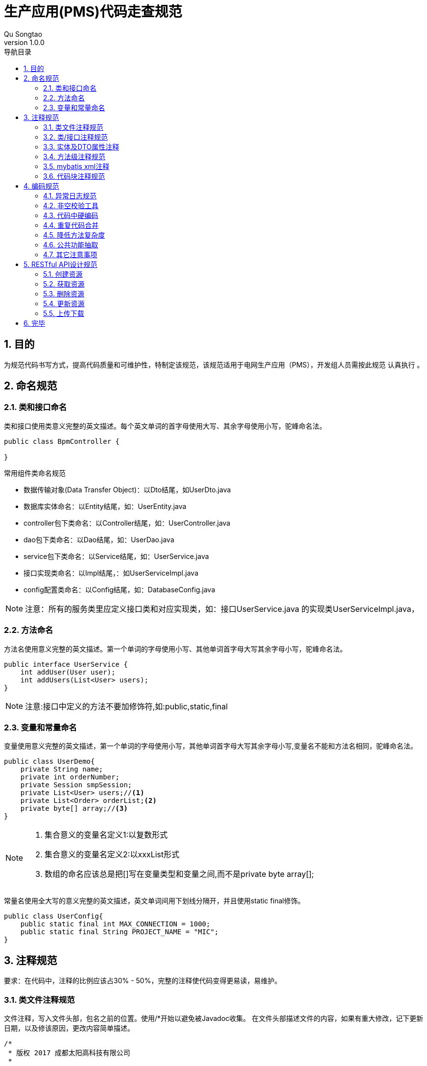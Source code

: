 = 生产应用(PMS)代码走查规范
Qu Songtao;
v1.0.0
:lang: zh-cmn-Hans
:doctype: book
:description: 生产应用(PMS)代码走查规范
:icons: font
:source-highlighter: highlightjs
:linkcss!:
:numbered:
:idprefix:
:toc: left
:toc-title: 导航目录
:toclevels: 3
:experimental:

== 目的
为规范代码书写方式，提高代码质量和可维护性，特制定该规范，该规范适用于电网生产应用（PMS），开发组人员需按此规范 `认真执行` 。

== 命名规范

=== 类和接口命名
类和接口使用类意义完整的英文描述。每个英文单词的首字母使用大写、其余字母使用小写，驼峰命名法。
[source,java]
----
public class BpmController {

}
----

常用组件类命名规范

- 数据传输对象(Data Transfer Object)：以Dto结尾，如UserDto.java
- 数据库实体命名：以Entity结尾，如：UserEntity.java
- controller包下类命名：以Controller结尾，如：UserController.java
- dao包下类命名：以Dao结尾，如：UserDao.java
- service包下类命名：以Service结尾，如：UserService.java
- 接口实现类命名：以Impl结尾，：如UserServiceImpl.java
- config配置类命名：以Config结尾，如：DatabaseConfig.java

[NOTE]
====
注意：所有的服务类里应定义接口类和对应实现类，如：接口UserService.java 的实现类UserServiceImpl.java，
====

=== 方法命名
方法名使用意义完整的英文描述。第一个单词的字母使用小写、其他单词首字母大写其余字母小写，驼峰命名法。
[source,java]
----
public interface UserService {
    int addUser(User user);
    int addUsers(List<User> users);
}
----
[NOTE]
====
注意:接口中定义的方法不要加修饰符,如:public,static,final
====

=== 变量和常量命名

变量使用意义完整的英文描述，第一个单词的字母使用小写，其他单词首字母大写其余字母小写,变量名不能和方法名相同，驼峰命名法。
[source,java]
----
public class UserDemo{
    private String name;
    private int orderNumber;
    private Session smpSession;
    private List<User> users;//<1>
    private List<Order> orderList;<2>
    private byte[] array;//<3>
}
----
[NOTE]
====
<1> 集合意义的变量名定义1:以复数形式
<2> 集合意义的变量名定义2:以xxxList形式
<3> 数组的命名应该总是把[]写在变量类型和变量之间,而不是private byte array[];
====

常量名使用全大写的意义完整的英文描述，英文单词间用下划线分隔开，并且使用static final修饰。
[source,java]
----
public class UserConfig{
    public static final int MAX_CONNECTION = 1000;
    public static final String PROJECT_NAME = "MIC";
}
----

== 注释规范
要求：在代码中，注释的比例应该占30% - 50%，完整的注释使代码变得更易读，易维护。

=== 类文件注释规范
文件注释，写入文件头部，包名之前的位置。使用/*开始以避免被Javadoc收集。
在文件头部描述文件的内容，如果有重大修改，记下更新日期，以及修该原因，更改内容简单描述。
[source,java]
----
/*
 * 版权 2017 成都太阳高科技有限公司
 *
 * 2017-07-01 增加设备投运功能
 * 2017-07-12 由于涉及提出重大变更，废弃设备变更功能大部分业务
 */

package com.suncd.controller;

import org.springframework.web.bind.annotation.RestController;

@RestController
public class RestDocsController {

}
----
[NOTE]
====
该注释为非必要注释。
====

=== 类/接口注释规范
描述此类/接口的功能，注意事项，作者、版本修改内容等信息。
[source,java]
----
package com.suncd.controller;

import org.springframework.web.bind.annotation.RestController;

/**
 * 功能：RestDocs Controller <1>
 *
 *
 * @author qust <2>
 * @author tom
 * @version 1.0  2017-05-17 qust增加3个功能 <3>
 * @version 1.1  2017-05-27 tom修改4个业务处理
 */
@RestController
public class RestDocsController {

}
----
[NOTE]
====
<1> 功能描述信息
<2> 作者信息
<3> 版本信息即修改内容
====

=== 实体及DTO属性注释
实体或dto中每个属性需要有业务注释,另外常量的定义需要有业务注释
[source,java]
----
public class DemoEntity {
	/**
	 * 标识
	 */
	private String id;

	/**
	 * 业务实体名称
	 */
	private String ywstmc;

	/**
	 * 表名
	 */
	private String tablename;

	/**
	 * 大纲表名
	 */
	private String dgbname;

	/**
	 * 运行位置表名
	 */
	private String yxwzbname;
}
----

=== 方法级注释规范
需描述该方法的功能,以及参数和返回值说明,接口和实现类中的方法都需要注释
[source,java]
----
/**
 * 功能说明：启动流程实例 <1>
 * @param objId        业务数据主键(必填) <2>
 * @param key          流程定义key(必填)
 * @param taskName     任务名称(选填)
 * @param ssxlzf       所属线路\站房(选填)
 * @param userId       发起者账号(选填)
 * @param handler      下一步处理人(选填)
 * @param bKey  业务编码(选填)
 * @param variables    流程变量(选填)：流程模板中定义的变量,格式为json格式,如：{"s1":"aaa","s2":"bbb"},对应流程变量EL表达式${s1}和${s2}。
 * @return Response    流程实例信息 <3>
 */
@RequestMapping(value = "/startIns", method = RequestMethod.POST)
public Response<?> startIns(@RequestParam(value="objId", required=true) String objId,
                            @RequestParam(value="key", required=true) String key,
                            @RequestParam(value="taskName", required=false) String taskName,
                            @RequestParam(value="ssxlzf", required=false) String ssxlzf,
                            @RequestParam(value="userId", required=false) String userId,
                            @RequestParam(value="handler", required=false) String handler,
                            @RequestParam(value="businessKey", required=false) String bKey,
                            @RequestParam(value="variables", required=false) String variables) {
    return new Response<>().success();
}
----
[NOTE]
====
<1> 功能描述注释
<2> 方法参数说明
<3> 返回值说明
====

=== mybatis xml注释
mybatis xml中需要有业务注释,标明每段SQL具体执行的业务操作,注释规范如下:
[source,xml]
----
<!-- 根据sql,进行查询，配置的实体--> //<1>
<select id="getStById" parameterType="String" resultMap="BaseResultMap">
    SELECT * FROM fw_comm_stpz WHERE id = #{ID}
</select>

<!-- 根据stid查询查询配置的字段 --> //<2>
<select id="getZdByStId" parameterType="String" resultMap="ZdResultMap">
    SELECT * FROM fw_comm_stpz_zdpz
    WHERE ssywst = (select id from fw_comm_stpz where id = #{ID}) and showtype in (${@com.suncd.pms.framework.dao.cfg.CodeConfig@FW_ZDPZ_SHOWSTYLE_GRID},${@com.suncd.pms.framework.dao.cfg.CodeConfig@FW_ZDPZ_SHOWSTYLE_GRIDFROM})
    order by gdisindex
</select>
----

=== 代码块注释规范
原则上复杂的逻辑代码需要有业务注释，如if，for代码块， #关键业务处理步骤# 需要以 `1,2,3...` 编号进行注释说明。
[source,java]
----
private void dealData(GisRequestVo requestVo) throws Exception {
    //1.转换GIS报文 <1>
    ArrayList<RecordInfo> dataList = requestVo.getDataList();
    StringBuffer recvIds = new StringBuffer();
    //2.循环验证数据格式 <2>
    for (Iterator iterator = dataList.iterator(); iterator.hasNext();) {
        //2.1.取GIS的报文基础字段数据
        RecordInfo recordInfo = (RecordInfo) iterator.next();
        ...
        //2.1.保存gis图形id与pms主键id关系
        if ("insert".equalsIgnoreCase(recvLogEntity.getOper())) {
            saveIdRel(recordInfo.getRecordList(), recvLogEntity.getTotable(), recvLogEntity.getBusitype());
        }
    }
    //3.MQ消息处理 <3>
    if (recvIds.length() > 1) {
        // 发送MQ消息
        // 1).消息为日志表主键id,多个以逗号隔开,业务方法拿到此id做对应的recordList拆解和业务处理
        // 2).消息类型为direct
        directSendService.doDirectSend(recvIds.substring(1));
    }
}
----
[NOTE]
====
<1> 关键业务处理步骤1
<2> 关键业务处理步骤2
<3> 关键业务处理步骤3
====

== 编码规范

=== 异常日志规范
日志操作使用slf4j
[source,java]
----
import org.slf4j.Logger;
import org.slf4j.LoggerFactory;

public class Demo{
    private static final Logger LOGGER = LoggerFactory.getLogger(Demo.class);
}
----
异常处理规范:try{...}catch{...}代码块中,异常处理统一按如下规范:
[source,java]
----
try {
    //do some
}catch (Exception e){
    LOGGER.error("XXX业务处理异常",new LogMessage<>("XX操作异常",e,"/echg/sbxl/dealData"));//<1>
    return new Response<>().failure("XXX业务处理出错");//<2>
}
----
[NOTE]
====
<1> 异常的详细信息记录到日志中,包括业务处理名称、异常堆栈信息、请求的url三部分
<2> 如果有返回前台的信息,需包装成new Response<>().failure("XXX")返回到前台,注意:返回到前台的内容应为 #可读易懂具有业务含义# 的内容(用户看的东西应该是业务语言),
不应包括英文或者SQL语句,同时 #e.getMessage()的内容不要# 返回到前台.
====

=== 非空校验工具
对象的非空判断统一使用Spring提供的工具类:org.springframework.util,尽量不要自己写非空判断,不推荐如下的方式:

[source,java]
----
if(null == arg1 || "" == arg1 || "".equals(arg1)){
    //do some
}
----
应统一使用Spring工具类进行判断,示例代码如下:
[source,java]
----
import org.springframework.util.CollectionUtils;
import org.springframework.util.ObjectUtils;
import org.springframework.util.StringUtils;

import java.util.ArrayList;
import java.util.HashMap;
import java.util.List;
import java.util.Map;

/**
 * 功能：非空校验
 *
 * @author qust
 * @version 1.0  2017/7/18
 */
public class ToolService {
    public void emptyTest(){
        //1.字符串非空判断
        String str1 = null;
        String str2 = "";
        String str3 = "ok";
        StringUtils.isEmpty(str1); //true
        StringUtils.isEmpty(str2); //true
        StringUtils.isEmpty(str3); //false

        //2.集合List、Map非空判断
        List list1 = null;
        List list2 = new ArrayList();
        Map map1 = null;
        Map map2 = new HashMap();
        Map map3 = new HashMap();
        map3.put("1","2");
        CollectionUtils.isEmpty(list1); //true
        CollectionUtils.isEmpty(list2); //true
        CollectionUtils.isEmpty(map1); //true
        CollectionUtils.isEmpty(map2); //true
        CollectionUtils.isEmpty(map3); //false

        //3.数组及其它对象非空判断
        String[] strs = new String[]{};
        ToolService t = null;
        ObjectUtils.isEmpty(strs); //true
        ObjectUtils.isEmpty(t); //true
    }
----

代码中对于数值的相等比较尽量使用equals进行操作,不使用双等号==
[source,java]
----
int i1 = 1000;
Integer i2 = 1000;

if(i1 == 12){ //<1>
    //do some
}

if(i1.equals(12)){ //<2>
    //do some
}
----
[NOTE]
====
<1> 错误使用方法
<2> 正确使用方法
====

=== 代码中硬编码
java代码、MyBatis XML配置中尽量不要使用硬编码,硬编码可以以常量的形式定义到配置类中，使用者引用即可.

不使用如下的编码
[source,java]
----
if("1001".equals(arg)){ //<1>
    //do some
}
----
应使用
[source,java]
----
//部门编码
public static final String BMBM = "1001";

if(XxxCfg.BMBM.equals(arg)){ //<2>
    //do some
}
----
[NOTE]
====
<1> 硬编码
<2> 配置类中引用

在MyBatis XML使用常量格式为: #${@com.suncd.pms.framework.dao.cfg.CodeConfig@FW_ZDPZ_SHOWSTYLE_GRID}#
====

=== 重复代码合并
相同功能的代码段重复出现在不同的地方，需进行抽取合并，情形如下：
[source,java]
----
/**
 * 根据id删除字段配置表数据
 * @param ids
 * @throws Exception
 */
public void delZdData(String ids) throws Exception {
    String[] idsArray = ids.split("&");
    StringBuffer delSql = new StringBuffer();
    delSql.append("delete from fw_comm_stpz_zdpz where id in (");
    for(int i = 0; i < idsArray.length; i++){ //<1>
        delSql.append("'");
        delSql.append(idsArray[i]);
        delSql.append("'");
        if(i != idsArray.length-1){
            delSql.append(",");
        }
    }
    delSql.append(")");
    pageDao.updateInfo(delSql.toString());
}

/**
 * 根据id删除实体配置表数据
 * @param ids
 * @throws Exception
 */
public void delStData(String ids) throws Exception {
    String[] idsArray = ids.split("&");
    StringBuffer stdelSql = new StringBuffer();
    StringBuffer zddelSql = new StringBuffer();
    StringBuffer delSql = new StringBuffer();
    stdelSql.append("delete from fw_comm_stpz where id in (");
    zddelSql.append("delete from fw_comm_stpz_zdpz where ssywst in (");
    for(int i = 0; i < idsArray.length; i++){ //<2>
        delSql.append("'");
        delSql.append(idsArray[i]);
        delSql.append("'");
        if(i != idsArray.length-1){
            delSql.append(",");
        }
    }
    stdelSql.append(delSql).append(")");
    zddelSql.append(delSql).append(")");
    pageDao.updateInfo(stdelSql.toString());
    pageDao.updateInfo(zddelSql.toString());
}
----
[NOTE]
====
两处的代码重复，需抽取公共方法，供两者调用。
====

=== 降低方法复杂度
建议一个方法的代码行数不要超过50行，庞大的方法，可读性差，维护难度大，需要进行拆解，主体方法中只保留主要逻辑，逻辑的具体实现放在分支方法中，如下这个庞大的方法：
[source,java]
----
/**
 * @param tableName 表名
 * @param id 业务id
 * @param sqdid 申请的id
 * @param oper 操作类型 (insert,update,delete)
 * @param zylx 专业
 * 输电	1001
 * 变电	1002
 * 配电	1003
 */
public void appendBgsbqd(String tableName, String ywid, String sqdid, String oper, String zylx) {
    if(sqdid == null || "".equals(sqdid)){
        return;
    }
    EchgBgsbqdEntity bgsbqd = new EchgBgsbqdEntity();
    String sql = "select * from "+tableName+" where id = '"+ywid+"'";
    Map<String, Object> map = pageDao.queryMapBySql(sql);
    // 变更设备清单ID
    bgsbqd.setBgsqd_id(sqdid);
    // 设备ID
    bgsbqd.setBgsb_id(map.get("id").toString());
    // 设备名称
    String[] sbmcs = {"sbmc","xlmc","gtbh"};
    for(String str : sbmcs){
        if(map.containsKey(str)){
            bgsbqd.setSbmc(map.get(str)==null?null:map.get(str).toString());
        }
    }
    // 电压等级
    bgsbqd.setDydj(map.get("dydj")==null?null:map.get("dydj").toString());
    // 所属站房线路
    String[] zfxls = {"sszf","ssxl"};
    for(String str : zfxls){
        if(map.containsKey(str)){
            bgsbqd.setSszfxl(map.get(str)==null?null:map.get(str).toString());
        }
    }
    // 所属站房线路ID
    String[] zfxlids = {"sszf_id","ssxl_id"};
    for(String str : zfxlids){
        if(map.containsKey(str)){
            bgsbqd.setSszfxl_id(map.get(str)==null?null:map.get(str).toString());
        }
    }
    // 所属间隔ID
    bgsbqd.setSsjg_id(map.get("ssjg_id")==null?null:map.get("ssjg_id").toString());
    // 所属间隔
    bgsbqd.setSsjg(map.get("ssjg")==null?null:map.get("ssjg").toString());
    // 所属上级设备ID
    bgsbqd.setSssjsb_id(map.get("sssjsb_id")==null?null:map.get("sssjsb_id").toString());
    // 所属上级设备
    bgsbqd.setSssjsb(map.get("sssjsb")==null?null:map.get("sssjsb").toString());
    // 所属主线ID
    bgsbqd.setSszx_id(map.get("sszx_id")==null?null:map.get("sszx_id").toString());
    // 所属主线
    bgsbqd.setSszx(map.get("sszx")==null?null:map.get("sszx").toString());
    // 所属馈线ID
    bgsbqd.setSskx_id(map.get("sskx_id")==null?null:map.get("sskx_id").toString());
    // 所属馈线
    bgsbqd.setSskx(map.get("sskx")==null?null:map.get("sskx").toString());
    // 所属公司
    bgsbqd.setYwdw(map.get("ssgs")==null?null:map.get("ssgs").toString());
    // 所属公司ID
    bgsbqd.setYwdw_id(map.get("ssgs_id")==null?null:map.get("ssgs_id").toString());
    // 投运日期
    Date tyrq = null;
    if(map.get("tyrq") != null){
         tyrq = formatDate(map.get("tyrq").toString());
    }
    bgsbqd.setTyrq(tyrq == null?null:tyrq);
    // 运行状态
    bgsbqd.setYxzt(map.get("yxzt")==null?null:map.get("yxzt").toString());
    // 维护班组
    bgsbqd.setWhbz(map.get("whbz")==null?null:map.get("whbz").toString());
    // 维护班组ID
    bgsbqd.setWhbz_id(map.get("whbz_id")==null?null:map.get("whbz_id").toString());
    // 台帐表名
    bgsbqd.setTzbm(tableName);
    // 是否审核通过 默认为否
    bgsbqd.setSfshtg(CodeConfig.GGDM_SF_FOU);
    // 专业
    bgsbqd.setZylx(zylx);

    bgsbqd.setStatus(CodeConfig.GGDM_CLZT_WCL);
    String isHaveSql = "select id,oper from echg_bgsbqd where bgsqd_id = '"+sqdid+"' and bgsb_id = '"+ywid+"' ";
    List<Map<String,Object>> list = pageDao.queryListBySql(isHaveSql);
    if(list.size() > 0){
        // 设备变更列表中已存在 进行信息更新
        String id = list.get(0).get("id").toString();
        bgsbqd.setId(id);
        String _oper = list.get(0).get("oper").toString();
        if("insert".equals(_oper) && "update".equals(oper)){
            // 说明数据是本次新建的 后续进行了修改 所以操作类型还是为新建
            bgsbqd.setOper(_oper);
            bgsbqd.setSfjy(CodeConfig.FW_ZDPZ_SF_S);
            echgSbqdDao.updateByPrimaryKeySelective(bgsbqd);
        } else if("insert".equals(_oper) && "delete".equals(oper)){
            // 说明数据是本次新建的 后续又删除了 所以从设备变更列表中删除数据
            echgSbqdDao.deleteByPrimaryKey(id);
        } else{
            bgsbqd.setOper(oper);
            bgsbqd.setSfjy(CodeConfig.FW_ZDPZ_SF_S);
            echgSbqdDao.updateByPrimaryKeySelective(bgsbqd);
        }
    }else{
        String id = getId();
        bgsbqd.setId(id);
        bgsbqd.setOper(oper);
        bgsbqd.setSfjy(CodeConfig.FW_ZDPZ_SF_F);
        echgSbqdDao.insertSelective(bgsbqd);
    }
}
----

降低复杂度,将业务进行分段,复杂的分段单独抽取一个方法,在主方法中调用分支方法,优化后的代码如下:
[source,java]
----
/**
 * @param tableName 表名
 * @param id 业务id
 * @param sqdid 申请的id
 * @param oper 操作类型 (insert,update,delete)
 * @param zylx 专业
 * 输电	1001
 * 变电	1002
 * 配电	1003
 */
public void appendBgsbqd(String tableName, String ywid, String sqdid, String oper, String zylx) {
    if(sqdid == null || "".equals(sqdid)){
        return;
    }
    EchgBgsbqdEntity bgsbqd = new EchgBgsbqdEntity();
    //1. 设置基础属性
    // 变更设备清单ID
    bgsbqd.setBgsqd_id(sqdid);
    // 台帐表名
    bgsbqd.setTzbm(tableName);
    // 专业
    bgsbqd.setZylx(zylx);

    String sql = "select * from "+tableName+" where id = '"+ywid+"'";
    Map<String, Object> map = pageDao.queryMapBySql(sql);
    //2.设置其他属性
    setVal(bgsbqd,map); //<1>
    String isHaveSql = "select id,oper from echg_bgsbqd where bgsqd_id = '"+sqdid+"' and bgsb_id = '"+ywid+"' ";
    List<Map<String,Object>> list = pageDao.queryListBySql(isHaveSql);
    //3. 根据操作类型操作数据库
    if(list.size() > 0){
        // 设备变更列表中已存在 进行信息更新
        String id = list.get(0).get("id").toString();
        bgsbqd.setId(id);
        String _oper = list.get(0).get("oper").toString();
        if("insert".equals(_oper) && "update".equals(oper)){
            // 说明数据是本次新建的 后续进行了修改 所以操作类型还是为新建
            bgsbqd.setOper(_oper);
            bgsbqd.setSfjy(CodeConfig.FW_ZDPZ_SF_S);
            echgSbqdDao.updateByPrimaryKeySelective(bgsbqd);
        } else if("insert".equals(_oper) && "delete".equals(oper)){
            // 说明数据是本次新建的 后续又删除了 所以从设备变更列表中删除数据
            echgSbqdDao.deleteByPrimaryKey(id);
        } else{
            bgsbqd.setOper(oper);
            bgsbqd.setSfjy(CodeConfig.FW_ZDPZ_SF_S);
            echgSbqdDao.updateByPrimaryKeySelective(bgsbqd);
        }
    }else{
        String id = getId();
        bgsbqd.setId(id);
        bgsbqd.setOper(oper);
        bgsbqd.setSfjy(CodeConfig.FW_ZDPZ_SF_F);
        echgSbqdDao.insertSelective(bgsbqd);
    }
}

/**
 * MAP值映射到变更申请单实体
 * @param bgsbqd 变更申请单
 * @param map    map
 */
public void setVal(EchgBgsbqdEntity bgsbqd,Map map){ //<2>
    // 设备ID
    bgsbqd.setBgsb_id(map.get("id").toString());
    // 设备名称
    String[] sbmcs = {"sbmc","xlmc","gtbh"};
    for(String str : sbmcs){
        if(map.containsKey(str)){
            bgsbqd.setSbmc(map.get(str)==null?null:map.get(str).toString());
        }
    }
    // 电压等级
    bgsbqd.setDydj(map.get("dydj")==null?null:map.get("dydj").toString());
    // 所属站房线路
    String[] zfxls = {"sszf","ssxl"};
    for(String str : zfxls){
        if(map.containsKey(str)){
            bgsbqd.setSszfxl(map.get(str)==null?null:map.get(str).toString());
        }
    }
    // 所属站房线路ID
    String[] zfxlids = {"sszf_id","ssxl_id"};
    for(String str : zfxlids){
        if(map.containsKey(str)){
            bgsbqd.setSszfxl_id(map.get(str)==null?null:map.get(str).toString());
        }
    }
    // 所属间隔ID
    bgsbqd.setSsjg_id(map.get("ssjg_id")==null?null:map.get("ssjg_id").toString());
    // 所属间隔
    bgsbqd.setSsjg(map.get("ssjg")==null?null:map.get("ssjg").toString());
    // 所属上级设备ID
    bgsbqd.setSssjsb_id(map.get("sssjsb_id")==null?null:map.get("sssjsb_id").toString());
    // 所属上级设备
    bgsbqd.setSssjsb(map.get("sssjsb")==null?null:map.get("sssjsb").toString());
    // 所属主线ID
    bgsbqd.setSszx_id(map.get("sszx_id")==null?null:map.get("sszx_id").toString());
    // 所属主线
    bgsbqd.setSszx(map.get("sszx")==null?null:map.get("sszx").toString());
    // 所属馈线ID
    bgsbqd.setSskx_id(map.get("sskx_id")==null?null:map.get("sskx_id").toString());
    // 所属馈线
    bgsbqd.setSskx(map.get("sskx")==null?null:map.get("sskx").toString());
    // 所属公司
    bgsbqd.setYwdw(map.get("ssgs")==null?null:map.get("ssgs").toString());
    // 所属公司ID
    bgsbqd.setYwdw_id(map.get("ssgs_id")==null?null:map.get("ssgs_id").toString());
    // 投运日期
    Date tyrq = null;
    if(map.get("tyrq") != null){
        tyrq = formatDate(map.get("tyrq").toString());
    }
    bgsbqd.setTyrq(tyrq == null?null:tyrq);
    // 运行状态
    bgsbqd.setYxzt(map.get("yxzt")==null?null:map.get("yxzt").toString());
    // 维护班组
    bgsbqd.setWhbz(map.get("whbz")==null?null:map.get("whbz").toString());
    // 维护班组ID
    bgsbqd.setWhbz_id(map.get("whbz_id")==null?null:map.get("whbz_id").toString());

    // 是否审核通过 默认为否
    bgsbqd.setSfshtg(CodeConfig.GGDM_SF_FOU);
    bgsbqd.setStatus(CodeConfig.GGDM_CLZT_WCL);
}
----
[NOTE]
====
<1> 主方法中调用分支方法
<2> 复杂的业务分段单独抽取形成分支方法

好处:降低了代码复杂度,提高了可读可维护性
====

=== 公共功能抽取
代码中常用到的小工具，需抽取出公共方法，如：字符串转日期，获取当前日期的字符串等
[source,java]
----
String handTime = new SimpleDateFormat("yyyyMMddHHmmss").format(new Date());
----

=== 其它注意事项

- 避免大量字符串的相加(一般指5次以上)，应该使用StringBuffer或StringBuilder。
- 不要使用循环将集合转为数组，可以使用集合的toArray()方法。
- 数组复制使用System.arraycopy()，这样会有更好的性能。
- 类中日志工具类对象logger，应声明为static final。以防止重复new出Logger对象。

[source,java]
----
private static final Logger logger = LoggerFactory.getLogger(User.class);
----

- 尽量使用JDK自带的API函数，不要自己写类似功能的函数。

- 在switch中，每个case语句都应该包含break或者return。
- 不要在switch中使用10个以上的case语句。
- 不要使用空的for、if、while语句。
- 在for循环中提供终止条件。
- 在for, while循环中使用增量计数。
- 尽量不要在for循环里面定义变量
- 不要在if语句中使用等号=进行赋值操作。
- 对于“if (condition) do1; else do2;”语句使用条件操作符“if (condition)?do1:do2;”。
- 减小单个方法的复杂度，使用if、while、for、switch语句要在10个以内。

- 静态成员或者方法使用类名访问，不使用指针引用访问。

[source,java]
----
public class User{
    public static String len = "00";
    public static int getAge(){
        return 0;
    }
}
----

[source,java]
----
public class Org{
    public void testUser(){ //<1>
        int age = User.getAge();
        String lens = User.len + "test";
    }

    public void testUser2(){ //<2>
        User user = new User()
        int age = user.getAge();
        String lens = user.len + "test";
    }
}
----
[NOTE]
====
<1> 直接类名访问
<2> 不应使用引用访问
====

- 方法重载的时候，一定要注意方法名相似或相同，避免类中使用两个非常相似的方法名。
- 不要定义不会被用到的局部变量、类私有属性、类私有方法和方法参数。
- 字符串和数字运算结果相连接的时候，应该把数字运算部分用小括号括起来。

- IO操作流尽量使用带有buffer功能的类。
- 尽可能的使用局部变量进行运算。
- 不要对方法的参数进行赋值操作。
- 复杂度：建议的最大规模：

    继承层次	5层
    类的行数	1000行（包含{}）
    类的方法	20个
    方法参数	5个
    方法代码行数	50行

== RESTful API设计规范
关于RESTful具体的讲解，请参照 http://sofish.github.io/restcookbook/http%20methods/idempotency/[RESTful 手册]

[cols="2", options="header"]
|===
|HTTP方法
|幂等性及语义

|GET
|获取资源，多次调用同一个URL应该返回同一个资源，冥等。

|POST
|创建资源，多次调用将产生不同的资源，返回不同的资源描述，不冥等。

|DELETE
|删除资源，有副作用，但满足冥等性，多次调用对系统不产生影响。

|PUT
|更新或者创建资源，创建特定的资源，多次调用只产生一个资源，冥等。

|PATCH
|部分更新资源，多次调用可更新同一个资源不同属性，不冥等。
|===

[NOTE]
====
RESTful只是标准，标准的意思是如果在大家都依此行事的话，沟通成本会很低，开发效率就高。但并非强制(也没人强制得了)，
所以你说在你的程序里把方法名从put改成patch或者get没有任何影响，那是自然，因为你的后端程序并没有按照标准对两个方法做不同处理。
====

=== 创建资源
创建一个组织或者用户,用POST请求
[source,http,options="nowrap"]
----
POST http://192.168.1.222/suncd/org HTTP/1.1
{
    orgName:"HR部门",
    employeeNumber:4,
    ...
}
----

=== 获取资源
查询一个组织或者用户,用GET请求

查询id为1的组织
[source,http,options="nowrap"]
----
GET http://192.168.1.222/suncd/org/1 HTTP/1.1
----
查询id为1,2,3,4的多个组织
[source,http,options="nowrap"]
----
GET http://192.168.1.222/suncd/org/1,2,3,4 HTTP/1.1
----
[NOTE]
====
所有获取资源，不对资源进行操作（更新，删除）的API都应设计为GET请求。
====

=== 删除资源
删除一个组织或者用户,用DELETE请求

删除id为1的组织
[source,http,options="nowrap"]
----
DELETE http://192.168.1.222/suncd/org/1 HTTP/1.1
----
删除id为1,2,3,4的多个组织
[source,http,options="nowrap"]
----
DELETE http://192.168.1.222/suncd/org/1,2,3,4 HTTP/1.1
----

=== 更新资源
更新资源的所有属性,用PUT请求
[source,http,options="nowrap"]
----
PUT http://192.168.1.222/suncd/org/1 HTTP/1.1
{
    orgName:"HR部门",
    orgCode:"1001"
    employeeNumber:4,
    createDate:"2010-01-01"
    leader:"0001"
}
----
更新资源的局部属性,用PATCH请求
[source,http,options="nowrap"]
----
PATCH http://192.168.1.222/suncd/org/1 HTTP/1.1
{
    orgName:"HR部门A"
}
----

=== 上传下载
文件上传统一用POST请求
[source,http,options="nowrap"]
----
POST http://192.168.1.222/suncd/org/file HTTP/1.1
----
文件下载统一用GET请求
[source,http,options="nowrap"]
----
GET http://192.168.1.222/suncd/org/file HTTP/1.1
----

== 完毕
